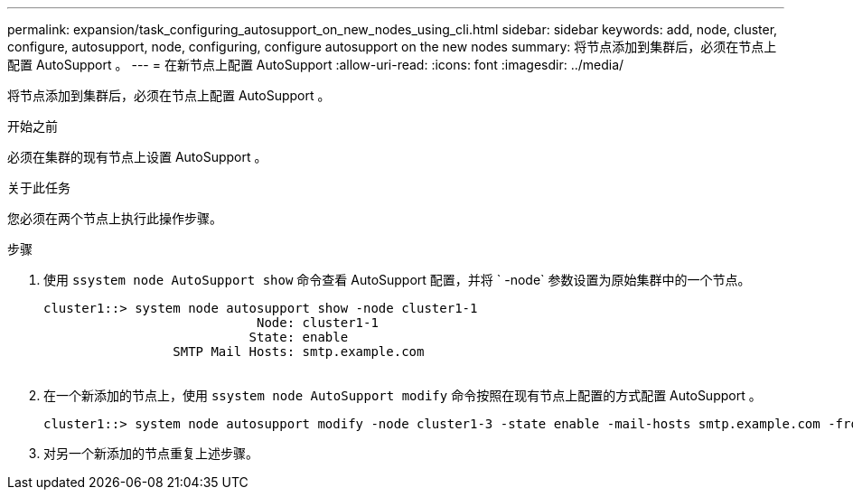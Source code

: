 ---
permalink: expansion/task_configuring_autosupport_on_new_nodes_using_cli.html 
sidebar: sidebar 
keywords: add, node, cluster, configure, autosupport, node, configuring, configure autosupport on the new nodes 
summary: 将节点添加到集群后，必须在节点上配置 AutoSupport 。 
---
= 在新节点上配置 AutoSupport
:allow-uri-read: 
:icons: font
:imagesdir: ../media/


[role="lead"]
将节点添加到集群后，必须在节点上配置 AutoSupport 。

.开始之前
必须在集群的现有节点上设置 AutoSupport 。

.关于此任务
您必须在两个节点上执行此操作步骤。

.步骤
. 使用 `ssystem node AutoSupport show` 命令查看 AutoSupport 配置，并将 ` -node` 参数设置为原始集群中的一个节点。
+
[listing]
----
cluster1::> system node autosupport show -node cluster1-1
                            Node: cluster1-1
                           State: enable
                 SMTP Mail Hosts: smtp.example.com
																																...
----
. 在一个新添加的节点上，使用 `ssystem node AutoSupport modify` 命令按照在现有节点上配置的方式配置 AutoSupport 。
+
[listing]
----
cluster1::> system node autosupport modify -node cluster1-3 -state enable -mail-hosts smtp.example.com -from alerts@node3.example.com -to support@example.com -support enable -transport https -noteto pda@example.com -retry-interval 23m
----
. 对另一个新添加的节点重复上述步骤。

